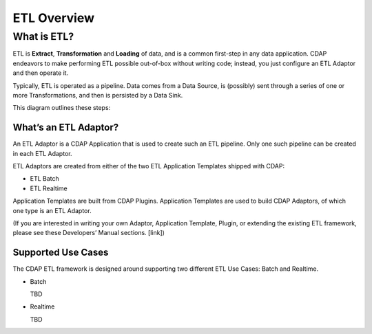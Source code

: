 .. meta::
    :author: Cask Data, Inc.
    :copyright: Copyright © 2015 Cask Data, Inc.

.. _users-etl-index:

============
ETL Overview
============


What is ETL?
============
ETL is **Extract**, **Transformation** and **Loading** of data, and is a common first-step
in any data application. CDAP endeavors to make performing ETL possible out-of-box without
writing code; instead, you just configure an ETL Adaptor and then operate it.

Typically, ETL is operated as a pipeline. Data comes from a Data Source, is (possibly) sent
through a series of one or more Transformations, and then is persisted by a Data Sink.

This diagram outlines these steps:


.. image:: ../_images/etl-pipeline.png
   :width: 6in
   :align: center


What’s an ETL Adaptor?
----------------------

An ETL Adaptor is a CDAP Application that is used to create such an ETL pipeline. Only 
one such pipeline can be created in each ETL Adaptor.

ETL Adaptors are created from either of the two ETL Application Templates shipped with CDAP:

- ETL Batch
- ETL Realtime

Application Templates are built from CDAP Plugins. Application Templates are used to build CDAP
Adaptors, of which one type is an ETL Adaptor.

(If you are interested in writing your own Adaptor, Application Template, Plugin, or
extending the existing ETL framework, please see these Developers’ Manual sections. [link])


Supported Use Cases
-------------------

The CDAP ETL framework is designed around supporting two different ETL Use Cases: Batch and 
Realtime.


- Batch

  TBD

- Realtime

  TBD
  


